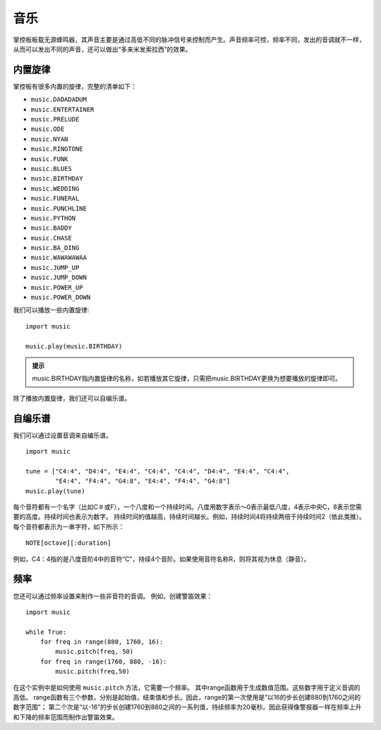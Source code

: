 音乐
==================

掌控板板载无源蜂鸣器，其声音主要是通过高低不同的脉冲信号来控制而产生。声音频率可控，频率不同，发出的音调就不一样，从而可以发出不同的声音，还可以做出“多来米发索拉西”的效果。 

内置旋律
+++++++++++++++++++++

掌控板有很多内置的旋律，完整的清单如下：
 
* ``music.DADADADUM``  
* ``music.ENTERTAINER``  
* ``music.PRELUDE`` 
* ``music.ODE`` 
* ``music.NYAN`` 
* ``music.RINGTONE`` 
* ``music.FUNK`` 
* ``music.BLUES`` 
* ``music.BIRTHDAY`` 
* ``music.WEDDING`` 
* ``music.FUNERAL`` 
* ``music.PUNCHLINE`` 
* ``music.PYTHON`` 
* ``music.BADDY`` 
* ``music.CHASE`` 
* ``music.BA_DING`` 
* ``music.WAWAWAWAA`` 
* ``music.JUMP_UP`` 
* ``music.JUMP_DOWN`` 
* ``music.POWER_UP`` 
* ``music.POWER_DOWN`` 

我们可以播放一些内置旋律:: 

    import music
   
    music.play(music.BIRTHDAY)

.. admonition:: 提示

    music.BIRTHDAY指内置旋律的名称，如若播放其它旋律，只需把music.BIRTHDAY更换为想要播放的旋律即可。
除了播放内置旋律，我们还可以自编乐谱。

自编乐谱
+++++++++++++++++++++

我们可以通过设置音调来自编乐谱。

:: 

    import music

    tune = ["C4:4", "D4:4", "E4:4", "C4:4", "C4:4", "D4:4", "E4:4", "C4:4",
            "E4:4", "F4:4", "G4:8", "E4:4", "F4:4", "G4:8"]
    music.play(tune)

每个音符都有一个名字（比如C＃或F），一个八度和一个持续时间。八度用数字表示〜0表示最低八度，4表示中央C，8表示您需要的高度。持续时间也表示为数字。 持续时间的值越高，持续时间越长。例如，持续时间4将持续两倍于持续时间2（依此类推）。
每个音符都表示为一串字符，如下所示：
:: 
   
    NOTE[octave][:duration]

例如，C4：4指的是八度音阶4中的音符“C”，持续4个音阶。如果使用音符名称R，则将其视为休息（静音）。

    
频率
+++++++++++++++++++++

您还可以通过频率设置来制作一些非音符的音调。 例如，创建警笛效果：
:: 

    import music

    while True:
        for freq in range(880, 1760, 16):
            music.pitch(freq, 50)
        for freq in range(1760, 880, -16):
            music.pitch(freq,50)


在这个实例中是如何使用 ``music.pitch`` 方法，它需要一个频率。
其中range函数用于生成数值范围。这些数字用于定义音调的高低。
range函数有三个参数，分别是起始值，结束值和步长。因此，range的第一次使用是“以16的步长创建880到1760之间的数字范围”；
第二个次是“以-16”的步长创建1760到880之间的一系列值，持续频率为20毫秒。因此获得像警报器一样在频率上升和下降的频率范围而制作出警笛效果。